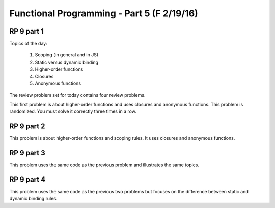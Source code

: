 .. This file is part of the OpenDSA eTextbook project. See
.. http://algoviz.org/OpenDSA for more details.
.. Copyright (c) 2012-13 by the OpenDSA Project Contributors, and
.. distributed under an MIT open source license.

.. avmetadata:: 
   :author: David Furcy and Tom Naps

===========================================
Functional Programming - Part 5 (F 2/19/16)
===========================================

RP 9 part 1
-----------

Topics of the day:

  1. Scoping (in general and in JS)
  2. Static versus dynamic binding
  3. Higher-order functions
  4. Closures 
  5. Anonymous functions

The review problem set for today contains four review problems.

This first problem is about higher-order functions and uses closures
and anonymous functions. This problem is randomized. You must solve it
correctly three times in a row.

.. avembed:: Exercises/PL/RP9part1.html ka

RP 9 part 2
-----------


This problem is about higher-order functions and scoping rules. It uses
closures and anonymous functions.

.. avembed:: Exercises/PL/RP9part2.html ka


RP 9 part 3
-----------

This problem uses the same code as the previous problem and illustrates
the same topics.

.. avembed:: Exercises/PL/RP9part3.html ka

RP 9 part 4
-----------

This problem uses the same code as the previous two problems but
focuses on the difference between static and dynamic binding rules.

.. avembed:: Exercises/PL/RP9part4.html ka
